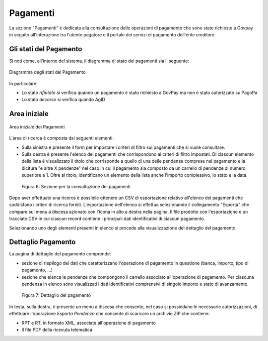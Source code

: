 .. _utente_pagamenti:

Pagamenti
=========

La sezione "Pagamenti" è dedicata alla consultazione delle operazioni di pagamento che sono state richieste a Govpay in seguito all'interazione tra l'utente pagatore e il portale dei servizi di pagamento dell'ente creditore.


Gli stati del Pagamento
-----------------------

Si noti come, all'interno del sistema, il diagramma di stato dei pagamenti sia il seguente:


.. figure:: ../_images/P01StatiPagamento.png
   :align: center

   Diagramma degli stati del Pagamento


In particolare:

* Lo stato *rifiutato* si verifica quando un pagamento è stato richiesto a GovPay ma non è stato autorizzato su PagoPa
* Lo stato *decorso* si verifica quando AgID

Area iniziale
-------------

.. figure:: ../_images/P02AreaIniziale.png
   :align: center

   Area iniziale dei Pagamenti


L'area di ricerca è composta dai seguenti elementi:

-  Sulla sinistra è presente il form per impostare i criteri di filtro
   sui pagamenti che si vuole consultare.
-  Sulla destra è presente l'elenco dei pagamenti che corrispondono ai
   criteri di filtro impostati. Di ciascun elemento della lista è
   visualizzato il titolo che corrisponde a quello di una delle pendenze
   comprese nel pagamento e la dicitura "e altre X pendenze" nel caso in
   cui il pagamento sia composto da un carrello di pendenze di numero
   superiore a 1. Oltre al titolo, identificano un elemento della lista
   anche l'importo complessivo, lo stato e la data.

.. figure:: ../_figure_utente/100002010000039A0000020AC2D2B89C7F255727.png
   :alt: Figura 6: Sezione per la consultazione dei pagamenti
   :width: 17cm
   :height: 9.624cm

   Figura 6: Sezione per la consultazione dei pagamenti

Dopo aver effettuato una ricerca è possibile ottenere un CSV di
esportazione relativo all'elenco dei pagamenti che soddisfano i criteri
di ricerca forniti. L'esportazione dell'elenco si effettua selezionando
il collegamento "Esporta" che compare sul menu a discesa azionato con
l'icona in alto a destra nella pagina. Il file prodotto con
l'esportazione è un tracciato CSV in cui ciascun record contiene i
principali dati identificativi di ciascun pagamento.

Selezionando uno degli elementi presenti in elenco si procede alla
visualizzazione del dettaglio del pagamento.

Dettaglio Pagamento
-------------------

La pagina di dettaglio del pagamento comprende:

-  sezione di riepilogo dei dati che caratterizzano l'operazione di
   pagamento in questione (banca, importo, tipo di pagamento, ...)
-  sezione che elenca le pendenze che compongono il carrello associato
   all'operazione di pagamento. Per ciascuna pendenza in elenco sono
   visualizzati i dati identificativi comprensivi di singolo importo e
   stato di avanzamento.

.. figure:: ../_figure_utente/100002010000036F000002142A4826D4FD8E182F.png
   :alt: Figura 7: Dettaglio del pagamento
   :width: 17cm
   :height: 10.289cm

   Figura 7: Dettaglio del pagamento

In testa, sulla destra, è presente un menu a discesa che consente, nel
caso si possiedano le necessarie autorizzazioni, di effettuare
l'operazione *Esporta Pendenza* che consente di scaricare un archivio
ZIP che contiene:

-  RPT e RT, in formato XML, associate all'operazione di pagamento
-  Il file PDF della ricevuta telematica
